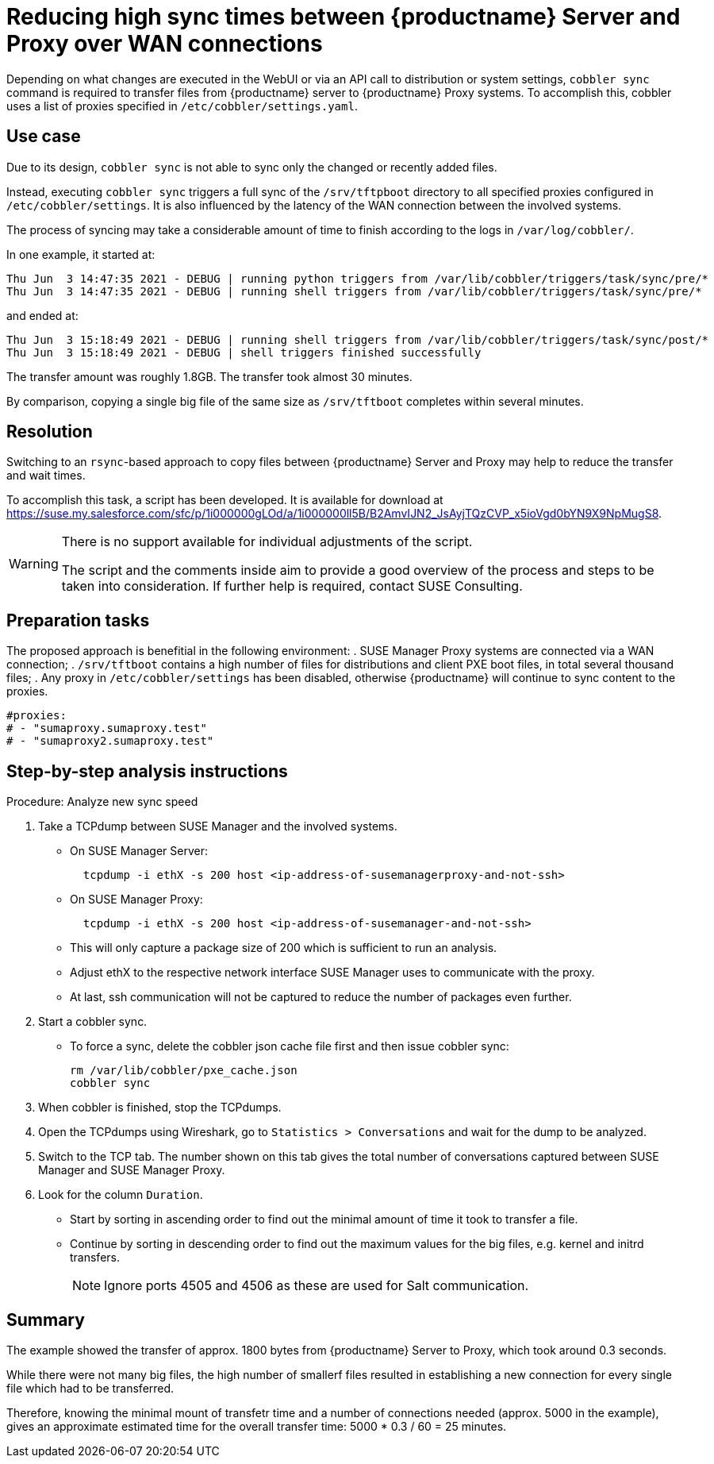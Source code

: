 [[workflow-reducing-sync-times-over-WAN]]

= Reducing high sync times between {productname} Server and Proxy over WAN connections

Depending on what changes are executed in the WebUI or via an API call to distribution or system settings, [path]``cobbler sync`` command is required to transfer files from {productname} server to {productname} Proxy systems.
To accomplish this, cobbler uses a list of proxies specified in [path]``/etc/cobbler/settings.yaml``.


== Use case

Due to its design, [path]``cobbler sync`` is not able to sync only the changed or recently added files.

Instead, executing [path]``cobbler sync`` triggers a full sync of the [path]``/srv/tftpboot`` directory to all specified proxies configured in [path]``/etc/cobbler/settings``.
It is also influenced by the latency of the WAN connection between the involved systems.

The process of syncing may take a considerable amount of time to finish according to the logs in [path]`` /var/log/cobbler/``.

In one example, it started at:

----
Thu Jun  3 14:47:35 2021 - DEBUG | running python triggers from /var/lib/cobbler/triggers/task/sync/pre/*
Thu Jun  3 14:47:35 2021 - DEBUG | running shell triggers from /var/lib/cobbler/triggers/task/sync/pre/*
----

and ended at:

----
Thu Jun  3 15:18:49 2021 - DEBUG | running shell triggers from /var/lib/cobbler/triggers/task/sync/post/*
Thu Jun  3 15:18:49 2021 - DEBUG | shell triggers finished successfully
----

The transfer amount was roughly 1.8GB.
The transfer took almost 30 minutes.

By comparison, copying a single big file of the same size as [path]``/srv/tftboot`` completes  within several minutes.



== Resolution

Switching to an [path]``rsync``-based approach to copy files between {productname} Server and Proxy may help to reduce the transfer and wait times. 

To accomplish this task, a script has been developed.
It is available for download at <https://suse.my.salesforce.com/sfc/p/1i000000gLOd/a/1i000000ll5B/B2AmvIJN2_JsAyjTQzCVP_x5ioVgd0bYN9X9NpMugS8>.

[WARNING]
====
There is no support available for individual adjustments of the script.
 
The script and the comments inside aim to provide a good overview of the process and steps to be taken into consideration. 
If further help is required, contact SUSE Consulting.
====


== Preparation tasks

The proposed approach is benefitial in the following environment:
. SUSE Manager Proxy systems are connected via a WAN connection;
. [path]``/srv/tftboot`` contains a high number of files for distributions and client PXE boot files, in total several thousand files;
. Any proxy in [path]``/etc/cobbler/settings`` has been disabled, otherwise {productname} will continue to sync content to the proxies.

----
#proxies:
# - "sumaproxy.sumaproxy.test"
# - "sumaproxy2.sumaproxy.test"
----


== Step-by-step analysis instructions


Procedure: Analyze new sync speed

. Take a TCPdump between SUSE Manager and the involved systems.
* On SUSE Manager Server:
+  
----
  tcpdump -i ethX -s 200 host <ip-address-of-susemanagerproxy-and-not-ssh>
----
+
* On SUSE Manager Proxy:
+
----
  tcpdump -i ethX -s 200 host <ip-address-of-susemanager-and-not-ssh>
----
+
* This will only capture a package size of 200 which is sufficient to run an analysis.
* Adjust ethX to the respective network interface SUSE Manager uses to communicate with the proxy. 
* At last, ssh communication will not be captured to reduce the number of packages even further.
. Start a cobbler sync. 
* To force a sync, delete the cobbler json cache file first and then issue cobbler sync:
+
----
rm /var/lib/cobbler/pxe_cache.json
cobbler sync
----
+
. When cobbler is finished, stop the TCPdumps.
. Open the TCPdumps using Wireshark, go to [path]``Statistics > Conversations`` and wait for the dump to be analyzed.
. Switch to the TCP tab.
  The number shown on this tab gives the total number of conversations captured between SUSE Manager and SUSE Manager Proxy.
. Look for the column [path]``Duration``.
* Start by sorting in ascending order to find out the minimal amount of time it took to transfer a file.
* Continue by sorting in descending order to find out the maximum values for the big files, e.g. kernel and initrd transfers. 
+
[NOTE]
====
Ignore ports 4505 and 4506 as these are used for Salt communication.
====




== Summary 

The example showed the transfer of approx. 1800 bytes  from {productname} Server to Proxy, which took around 0.3 seconds. 

While there were not many big files, the high number of smallerf files resulted in establishing a new connection for every single file which had to be transferred. 

Therefore, knowing the minimal mount of transfetr time and a number of connections needed (approx. 5000 in the example), gives an approximate estimated time for the overall transfer time: 5000 * 0.3 / 60 = 25 minutes.
